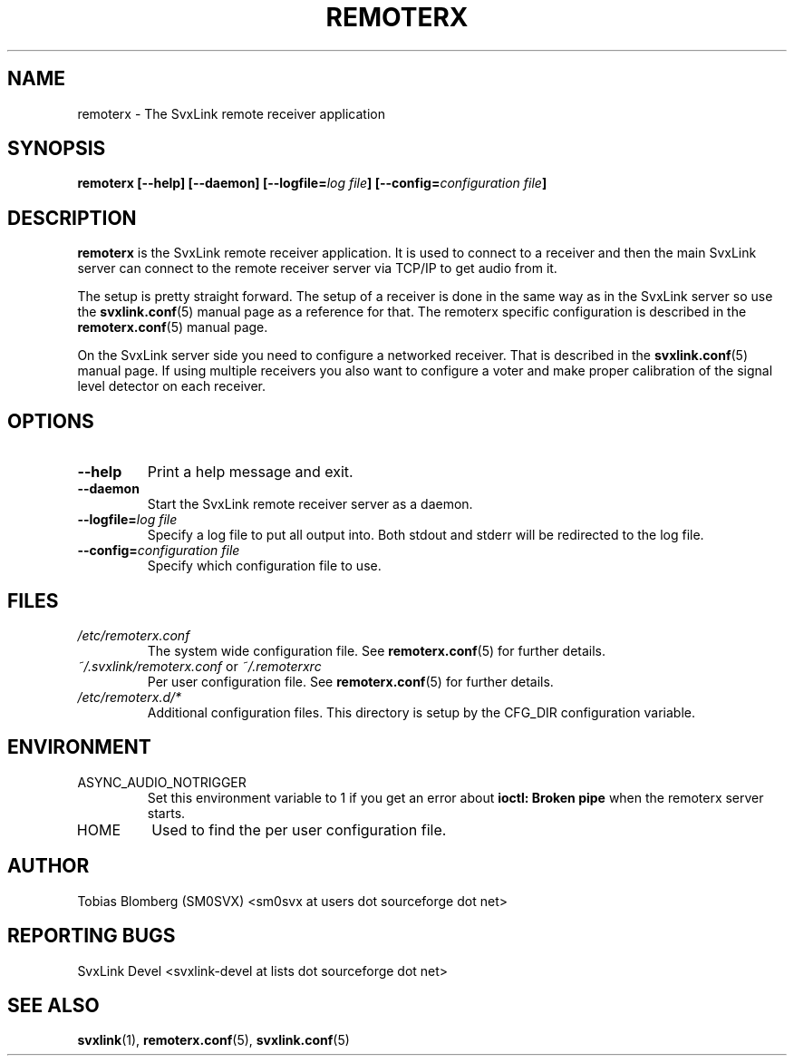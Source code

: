 .TH REMOTERX 1 "NOVEMBER 2006" Linux "User Manuals"
.
.SH NAME
.
remoterx \- The SvxLink remote receiver application
.
.SH SYNOPSIS
.
.BI "remoterx [--help] [--daemon] [--logfile=" "log file" "] [--config=" "configuration file" ]
.
.SH DESCRIPTION
.
.B remoterx
is the SvxLink remote receiver application. It is used to connect to a receiver
and then the main SvxLink server can connect to the remote receiver server via
TCP/IP to get audio from it.
.P
The setup is pretty straight forward. The setup of a receiver is done in the
same way as in the SvxLink server so use the
.BR svxlink.conf (5)
manual page as a reference for that. The remoterx specific configuration is
described in the
.BR remoterx.conf (5)
manual page.
.P
On the SvxLink server side you need to configure a networked receiver. That is
described in the
.BR svxlink.conf (5)
manual page. If using multiple receivers you also want to configure a voter and
make proper calibration of the signal level detector on each receiver.
.
.SH OPTIONS
.
.TP
.B --help
Print a help message and exit.
.TP
.B --daemon
Start the SvxLink remote receiver server as a daemon.
.TP
.BI "--logfile=" "log file"
Specify a log file to put all output into. Both stdout and stderr will be
redirected to the log file.
.TP
.BI "--config=" "configuration file"
Specify which configuration file to use.
.
.SH FILES
.
.TP
.I /etc/remoterx.conf
The system wide configuration file. See
.BR remoterx.conf (5)
for further details.
.TP
.IR ~/.svxlink/remoterx.conf " or " ~/.remoterxrc
Per user configuration file. See
.BR remoterx.conf (5)
for further details.
.TP
.I /etc/remoterx.d/*
Additional configuration files. This directory is setup by the CFG_DIR
configuration variable.
.
.SH ENVIRONMENT
.
.TP
ASYNC_AUDIO_NOTRIGGER
Set this environment variable to 1 if you get an error about
.B ioctl: Broken pipe
when the remoterx server starts.
.TP
HOME
Used to find the per user configuration file.
.
.SH AUTHOR
.
Tobias Blomberg (SM0SVX) <sm0svx at users dot sourceforge dot net>
.
.SH REPORTING BUGS
.
SvxLink Devel <svxlink-devel at lists dot sourceforge dot net>
.
.SH "SEE ALSO"
.
.BR svxlink (1),
.BR remoterx.conf (5),
.BR svxlink.conf (5)

